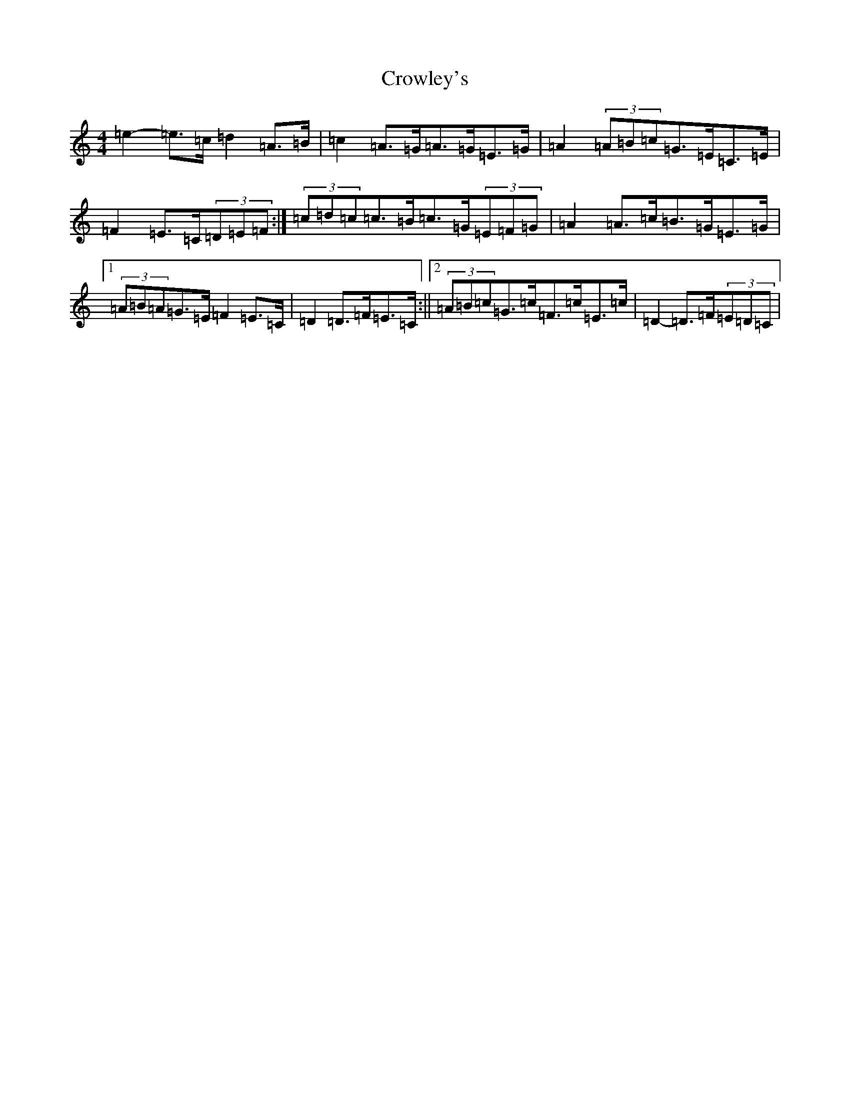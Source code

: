 X: 4470
T: Crowley's
S: https://thesession.org/tunes/1180#setting14452
Z: D Major
R: reel
M:4/4
L:1/8
K: C Major
=e2-=e>=c=d2=A>=B|=c2=A>=G=A>=G=E>=G|=A2(3=A=B=c=G>=E=C>=E|=F2=E>=C(3=D=E=F:|(3=c=d=c=c>=B=c>=G(3=E=F=G|=A2=A>=c=B>=G=E>=G|1(3=A=B=A=G>=E=F2=E>=C|=D2=D>=F=E>=C:||2(3=A=B=c=G>=c=F>=c=E>=c|=D2-=D>=F(3=E=D=C|